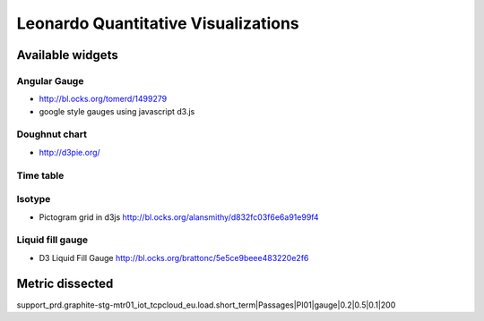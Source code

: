 
====================================
Leonardo Quantitative Visualizations
====================================


Available widgets
=================

Angular Gauge
-------------

- http://bl.ocks.org/tomerd/1499279
- google style gauges using javascript d3.js

Doughnut chart
--------------

- http://d3pie.org/

Time table
----------

Isotype
-------

- Pictogram grid in d3js http://bl.ocks.org/alansmithy/d832fc03f6e6a91e99f4

Liquid fill gauge
-----------------

- D3 Liquid Fill Gauge http://bl.ocks.org/brattonc/5e5ce9beee483220e2f6


Metric dissected
================

support_prd.graphite-stg-mtr01_iot_tcpcloud_eu.load.short_term|Passages|PI01|gauge|0.2|0.5|0.1|200



